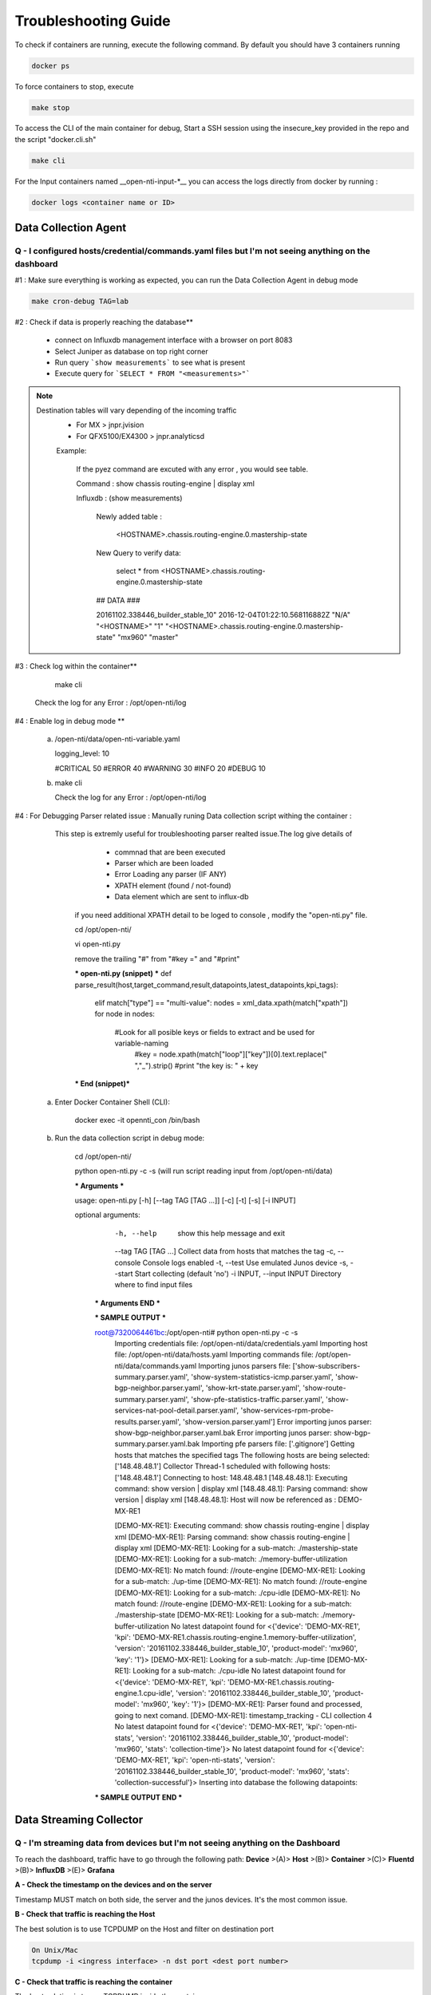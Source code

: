 Troubleshooting Guide
======================

To check if containers are running, execute the following command. By default you should have 3 containers running

.. code-block:: text

  docker ps

To force containers to stop, execute

.. code-block:: text

  make stop

To access the CLI of the main container for debug,
Start a SSH session using the insecure_key provided in the repo and the script "docker.cli.sh"

.. code-block:: text

  make cli

For the Input containers named __open-nti-input-*__ you can access the logs directly from docker by running :

.. code-block:: text

  docker logs <container name or ID>

Data Collection Agent
------------------------

Q - I configured hosts/credential/commands.yaml files but I'm not seeing anything on the dashboard
^^^^^^^^^^^^^^^^^^^^^^^^^^^^^^^^^^^^^^^^^^^^^^^^^^^^^^^^^^^^^^^^^^^^^^^^^^^^^^^^^^^^^^^^^^^^^^^^^^^

#1 : Make sure everything is working as expected, you can run the Data Collection Agent in debug mode

.. code-block:: text

  make cron-debug TAG=lab

#2 : Check if data is properly reaching the database**

 - connect on Influxdb management interface with a browser on port 8083
 - Select Juniper as database on top right corner
 - Run query ```show measurements``` to see what is present
 - Execute query for ```SELECT * FROM "<measurements>"```

.. NOTE::
   Destination tables will vary depending of the incoming traffic
    - For MX > jnpr.jvision
    - For QFX5100/EX4300 > jnpr.analyticsd
    
    Example: 
    
      If the pyez command are excuted with any error , you would see table.
      
      Command : show chassis routing-engine | display xml
      
      Influxdb : (show measurements)
        
        Newly added table : 
          
          <HOSTNAME>.chassis.routing-engine.0.mastership-state
        
        New Query to verify data:
          
          select * from <HOSTNAME>.chassis.routing-engine.0.mastership-state
  
        ## DATA ###
        
        20161102.338446_builder_stable_10"
        2016-12-04T01:22:10.568116882Z	"N/A"	"<HOSTNAME>"	"1"	"<HOSTNAME>.chassis.routing-engine.0.mastership-state"	        "mx960"	"master"
      

#3 : Check log within the container**

    make cli
  
  Check the log for any Error : /opt/open-nti/log

#4 : Enable log in debug mode **


  a) 
  
    /open-nti/data/open-nti-variable.yaml
  
    logging_level: 10

    #CRITICAL   50
    #ERROR      40
    #WARNING    30
    #INFO       20
    #DEBUG      10  


  b)
    
    make cli
    
    Check the log for any Error : /opt/open-nti/log

#4 : For Debugging Parser related issue : Manually runing Data collection script withing the container :

     This step is extremly useful for troubleshooting parser realted issue.The log give details of 
        - commnad that are been executed
        - Parser which are been loaded
        - Error Loading any parser (IF ANY)
        - XPATH element (found / not-found)
        - Data element which are sent to influx-db
      
      if you need additional XPATH detail to be loged to console , modify the "open-nti.py" file.
      
      cd /opt/open-nti/
      
      vi open-nti.py
      
      remove the trailing "#" from "#key =" and "#print"
      
      *** open-nti.py (snippet) *** 
      def parse_result(host,target_command,result,datapoints,latest_datapoints,kpi_tags):  

        elif match["type"] == "multi-value":
        nodes = xml_data.xpath(match["xpath"])
        for node in nodes:
                    #Look for all posible keys or fields to extract and be used for variable-naming
                               #key = node.xpath(match["loop"]["key"])[0].text.replace(" ","_").strip()
                               #print "the key is: " + key          
      
      *** End (snippet)***
      
  a) Enter Docker Container Shell (CLI):
      
      docker exec -it opennti_con /bin/bash 

  b) Run the data collection script in debug mode:
  
      cd /opt/open-nti/
      
      python open-nti.py -c -s (will run script reading input from /opt/open-nti/data)
      
      *** Arguments ***
      
      usage: open-nti.py [-h] [--tag TAG [TAG ...]] [-c] [-t] [-s] [-i INPUT]

      optional arguments:
        -h, --help            show this help message and exit
        --tag TAG [TAG ...]   Collect data from hosts that matches the tag
        -c, --console         Console logs enabled
        -t, --test            Use emulated Junos device
        -s, --start           Start collecting (default 'no')
        -i INPUT, --input INPUT  Directory where to find input files
        
       *** Arguments END ***
       
       *** SAMPLE OUTPUT ***
       
       root@7320064461bc:/opt/open-nti# python open-nti.py -c -s
        Importing credentials file: /opt/open-nti/data/credentials.yaml
        Importing host file: /opt/open-nti/data/hosts.yaml
        Importing commands file: /opt/open-nti/data/commands.yaml
        Importing junos parsers file: ['show-subscribers-summary.parser.yaml', 'show-system-statistics-icmp.parser.yaml', 'show-bgp-neighbor.parser.yaml', 'show-krt-state.parser.yaml', 'show-route-summary.parser.yaml', 'show-pfe-statistics-traffic.parser.yaml', 'show-services-nat-pool-detail.parser.yaml', 'show-services-rpm-probe-results.parser.yaml', 'show-version.parser.yaml']
        Error importing junos parser: show-bgp-neighbor.parser.yaml.bak
        Error importing junos parser: show-bgp-summary.parser.yaml.bak
        Importing pfe parsers file: ['.gitignore']
        Getting hosts that matches the specified tags
        The following hosts are being selected:  ['148.48.48.1']
        Collector Thread-1 scheduled with following hosts: ['148.48.48.1']
        Connecting to host: 148.48.48.1
        [148.48.48.1]: Executing command: show version | display xml
        [148.48.48.1]: Parsing command: show version | display xml
        [148.48.48.1]: Host will now be referenced as : DEMO-MX-RE1 
        
        [DEMO-MX-RE1]: Executing command: show chassis routing-engine | display xml
        [DEMO-MX-RE1]: Parsing command: show chassis routing-engine | display xml
        [DEMO-MX-RE1]: Looking for a sub-match: ./mastership-state
        [DEMO-MX-RE1]: Looking for a sub-match: ./memory-buffer-utilization
        [DEMO-MX-RE1]: No match found: //route-engine
        [DEMO-MX-RE1]: Looking for a sub-match: ./up-time
        [DEMO-MX-RE1]: No match found: //route-engine
        [DEMO-MX-RE1]: Looking for a sub-match: ./cpu-idle
        [DEMO-MX-RE1]: No match found: //route-engine
        [DEMO-MX-RE1]: Looking for a sub-match: ./mastership-state
        [DEMO-MX-RE1]: Looking for a sub-match: ./memory-buffer-utilization
        No latest datapoint found for <{'device': 'DEMO-MX-RE1', 'kpi': 'DEMO-MX-RE1.chassis.routing-engine.1.memory-buffer-utilization', 'version': '20161102.338446_builder_stable_10', 'product-model': 'mx960', 'key': '1'}>
        [DEMO-MX-RE1]: Looking for a sub-match: ./up-time
        [DEMO-MX-RE1]: Looking for a sub-match: ./cpu-idle
        No latest datapoint found for <{'device': 'DEMO-MX-RE1', 'kpi': 'DEMO-MX-RE1.chassis.routing-engine.1.cpu-idle', 'version': '20161102.338446_builder_stable_10', 'product-model': 'mx960', 'key': '1'}>
        [DEMO-MX-RE1]: Parser found and processed, going to next comand.
        [DEMO-MX-RE1]: timestamp_tracking - CLI collection 4
        No latest datapoint found for <{'device': 'DEMO-MX-RE1', 'kpi': 'open-nti-stats', 'version': '20161102.338446_builder_stable_10', 'product-model': 'mx960', 'stats': 'collection-time'}>
        No latest datapoint found for <{'device': 'DEMO-MX-RE1', 'kpi': 'open-nti-stats', 'version': '20161102.338446_builder_stable_10', 'product-model': 'mx960', 'stats': 'collection-successful'}>
        Inserting into database the following datapoints:
        
       *** SAMPLE OUTPUT END ***


Data Streaming Collector
------------------------

Q - I'm streaming data from devices but I'm not seeing anything on the Dashboard
^^^^^^^^^^^^^^^^^^^^^^^^^^^^^^^^^^^^^^^^^^^^^^^^^^^^^^^^^^^^^^^^^^^^^^^^^^^^^

To reach the dashboard, traffic have to go through the following path:
**Device** >(A)> **Host** >(B)> **Container** >(C)> **Fluentd** >(B)> **InfluxDB** >(E)> **Grafana**

**A - Check the timestamp on the devices and on the server**

Timestamp MUST match on both side, the server and the junos devices.
It's the most common issue.

**B - Check that traffic is reaching the Host**

The best solution is to use TCPDUMP on the Host and filter on destination port

.. code-block:: text

  On Unix/Mac
  tcpdump -i <ingress interface> -n dst port <dest port number>

**C - Check that traffic is reaching the container**

The best solution is to use TCPDUMP inside the container

.. code-block:: text

  ./docker.cli.sh
  tcpdump -i eth0 -n dst port <dest port number>

  RPF check might be a problem if you see incoming packets in A but not in B.
  If you e.g. use Src IP for which there is no route entry on host OS (Ubuntu
  does RPF check as default), packets would be discarded.

**D - Check Fluentd****

Check fluentd logs, inside the container

.. code-block:: text

  docker logs opennti_input_jti

Nothing should be printed if everything is right

**E - Check if data is properly reaching the database**

 - connect on Influxdb management interface with a browser on port 8083
 - Select Juniper as database on top right corner
 - Run query ```show measurements``` to see what is present
 - Execute query for ```SELECT * FROM "<measurements>"```

.. NOTE::
   Destination tables will vary depending of the incoming traffic
    - For MX > jnpr.jvision
    - For QFX5100/EX4300 > jnpr.analyticsd
